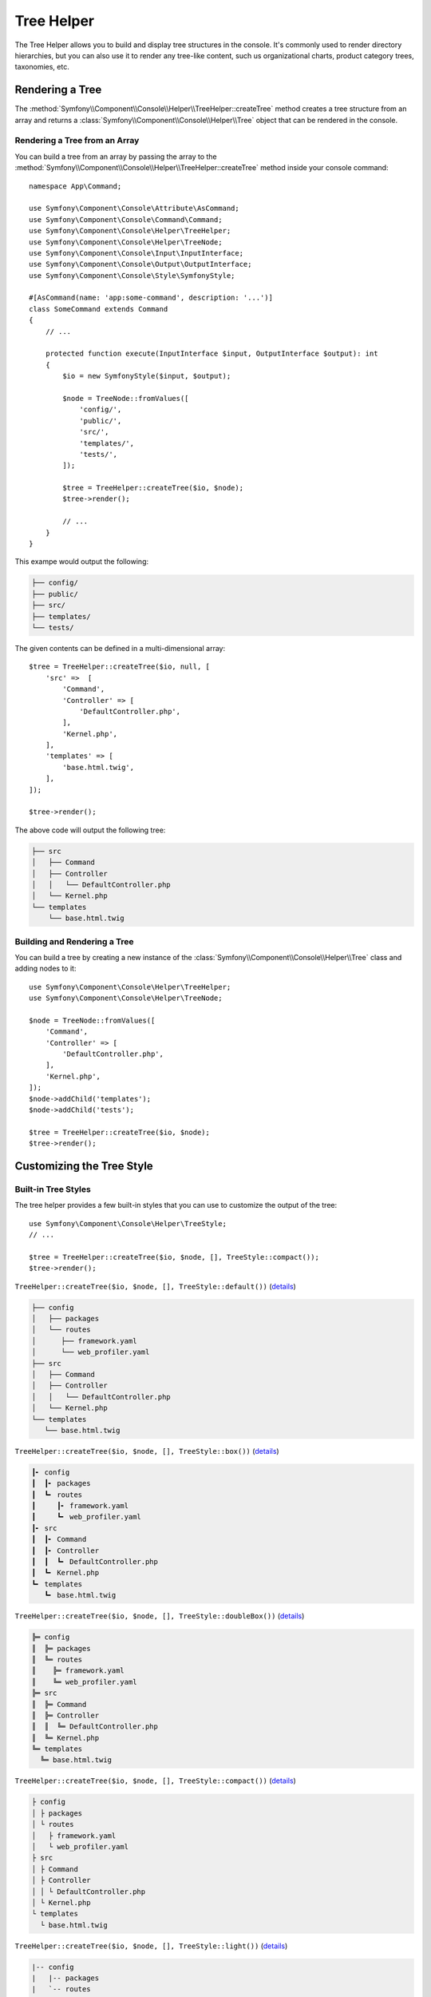Tree Helper
===========

The Tree Helper allows you to build and display tree structures in the console.
It's commonly used to render directory hierarchies, but you can also use it to render
any tree-like content, such us organizational charts, product category trees, taxonomies, etc.

.. versionadded:: 7.3

    The ``TreeHelper`` class was introduced in Symfony 7.3.

Rendering a Tree
----------------

The :method:`Symfony\\Component\\Console\\Helper\\TreeHelper::createTree` method
creates a tree structure from an array and returns a :class:`Symfony\\Component\\Console\\Helper\\Tree`
object that can be rendered in the console.

Rendering a Tree from an Array
~~~~~~~~~~~~~~~~~~~~~~~~~~~~~~

You can build a tree from an array by passing the array to the
:method:`Symfony\\Component\\Console\\Helper\\TreeHelper::createTree` method
inside your console command::

    namespace App\Command;

    use Symfony\Component\Console\Attribute\AsCommand;
    use Symfony\Component\Console\Command\Command;
    use Symfony\Component\Console\Helper\TreeHelper;
    use Symfony\Component\Console\Helper\TreeNode;
    use Symfony\Component\Console\Input\InputInterface;
    use Symfony\Component\Console\Output\OutputInterface;
    use Symfony\Component\Console\Style\SymfonyStyle;

    #[AsCommand(name: 'app:some-command', description: '...')]
    class SomeCommand extends Command
    {
        // ...

        protected function execute(InputInterface $input, OutputInterface $output): int
        {
            $io = new SymfonyStyle($input, $output);

            $node = TreeNode::fromValues([
                'config/',
                'public/',
                'src/',
                'templates/',
                'tests/',
            ]);

            $tree = TreeHelper::createTree($io, $node);
            $tree->render();

            // ...
        }
    }

This exampe would output the following:

.. code-block:: terminal

    ├── config/
    ├── public/
    ├── src/
    ├── templates/
    └── tests/

The given contents can be defined in a multi-dimensional array::

    $tree = TreeHelper::createTree($io, null, [
        'src' =>  [
            'Command',
            'Controller' => [
                'DefaultController.php',
            ],
            'Kernel.php',
        ],
        'templates' => [
            'base.html.twig',
        ],
    ]);

    $tree->render();

The above code will output the following tree:

.. code-block:: terminal

    ├── src
    │   ├── Command
    │   ├── Controller
    │   │   └── DefaultController.php
    │   └── Kernel.php
    └── templates
        └── base.html.twig

Building and Rendering a Tree
~~~~~~~~~~~~~~~~~~~~~~~~~~~~~

You can build a tree by creating a new instance of the
:class:`Symfony\\Component\\Console\\Helper\\Tree` class and adding nodes to it::

    use Symfony\Component\Console\Helper\TreeHelper;
    use Symfony\Component\Console\Helper\TreeNode;

    $node = TreeNode::fromValues([
        'Command',
        'Controller' => [
            'DefaultController.php',
        ],
        'Kernel.php',
    ]);
    $node->addChild('templates');
    $node->addChild('tests');

    $tree = TreeHelper::createTree($io, $node);
    $tree->render();

Customizing the Tree Style
--------------------------

Built-in Tree Styles
~~~~~~~~~~~~~~~~~~~~

The tree helper provides a few built-in styles that you can use to customize the
output of the tree::

    use Symfony\Component\Console\Helper\TreeStyle;
    // ...

    $tree = TreeHelper::createTree($io, $node, [], TreeStyle::compact());
    $tree->render();

``TreeHelper::createTree($io, $node, [], TreeStyle::default())`` (`details`_)

.. code-block:: terminal

    ├── config
    │   ├── packages
    │   └── routes
    │      ├── framework.yaml
    │      └── web_profiler.yaml
    ├── src
    │   ├── Command
    │   ├── Controller
    │   │   └── DefaultController.php
    │   └── Kernel.php
    └── templates
       └── base.html.twig

``TreeHelper::createTree($io, $node, [], TreeStyle::box())`` (`details`_)

.. code-block:: terminal

    ┃╸ config
    ┃  ┃╸ packages
    ┃  ┗╸ routes
    ┃     ┃╸ framework.yaml
    ┃     ┗╸ web_profiler.yaml
    ┃╸ src
    ┃  ┃╸ Command
    ┃  ┃╸ Controller
    ┃  ┃  ┗╸ DefaultController.php
    ┃  ┗╸ Kernel.php
    ┗╸ templates
       ┗╸ base.html.twig

``TreeHelper::createTree($io, $node, [], TreeStyle::doubleBox())`` (`details`_)

.. code-block:: terminal

    ╠═ config
    ║  ╠═ packages
    ║  ╚═ routes
    ║    ╠═ framework.yaml
    ║    ╚═ web_profiler.yaml
    ╠═ src
    ║  ╠═ Command
    ║  ╠═ Controller
    ║  ║  ╚═ DefaultController.php
    ║  ╚═ Kernel.php
    ╚═ templates
      ╚═ base.html.twig

``TreeHelper::createTree($io, $node, [], TreeStyle::compact())`` (`details`_)

.. code-block:: terminal

    ├ config
    │ ├ packages
    │ └ routes
    │   ├ framework.yaml
    │   └ web_profiler.yaml
    ├ src
    │ ├ Command
    │ ├ Controller
    │ │ └ DefaultController.php
    │ └ Kernel.php
    └ templates
      └ base.html.twig

``TreeHelper::createTree($io, $node, [], TreeStyle::light())`` (`details`_)

.. code-block:: terminal

    |-- config
    |   |-- packages
    |   `-- routes
    |       |-- framework.yaml
    |       `-- web_profiler.yaml
    |-- src
    |   |-- Command
    |   |-- Controller
    |   |   `-- DefaultController.php
    |   `-- Kernel.php
    `-- templates
        `-- base.html.twig

``TreeHelper::createTree($io, $node, [], TreeStyle::minimal())`` (`details`_)

.. code-block:: terminal

    . config
    . . packages
    . . routes
    .   . framework.yaml
    .   . web_profiler.yaml
    . src
    . . Command
    . . Controller
    . . . DefaultController.php
    . . Kernel.php
    . templates
      . base.html.twig

``TreeHelper::createTree($io, $node, [], TreeStyle::rounded())`` (`details`_)

.. code-block:: terminal

    ├─ config
    │  ├─ packages
    │  ╰─ routes
    │     ├─ framework.yaml
    │     ╰─ web_profiler.yaml
    ├─ src
    │  ├─ Command
    │  ├─ Controller
    │  │  ╰─ DefaultController.php
    │  ╰─ Kernel.php
    ╰─ templates
       ╰─ base.html.twig

Making a Custom Tree Style
~~~~~~~~~~~~~~~~~~~~~~~~~~

You can create your own tree style by passing the characters to the constructor
of the :class:`Symfony\\Component\\Console\\Helper\\TreeStyle` class::

    use Symfony\Component\Console\Helper\TreeHelper;
    use Symfony\Component\Console\Helper\TreeStyle;

    $customStyle = new TreeStyle('🟣 ', '🟠 ', '🔵 ', '🟢 ', '🔴 ', '🟡 ');

    // Pass the custom style to the createTree method

    $tree = TreeHelper::createTree($io, null, [
        'src' =>  [
            'Command',
            'Controller' => [
                'DefaultController.php',
            ],
            'Kernel.php',
        ],
        'templates' => [
            'base.html.twig',
        ],
    ], $customStyle);

    $tree->render();

The above code will output the following tree:

.. code-block:: terminal

    🔵 🟣 🟡 src
    🔵 🟢 🟣 🟡 Command
    🔵 🟢 🟣 🟡 Controller
    🔵 🟢 🟢 🟠 🟡 DefaultController.php
    🔵 🟢 🟠 🟡 Kernel.php
    🔵 🟠 🟡 templates
    🔵 🔴 🟠 🟡 base.html.twig

.. _`details`: https://github.com/symfony/symfony/blob/7.3/src/Symfony/Component/Console/Helper/TreeStyle.php
